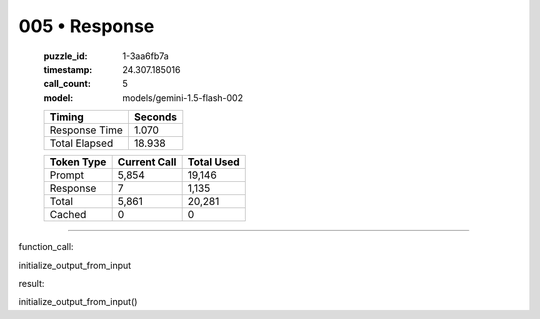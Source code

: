 005 • Response
==============

   :puzzle_id: 1-3aa6fb7a
   :timestamp: 24.307.185016
   :call_count: 5

   :model: models/gemini-1.5-flash-002

   +----------------+--------------+
   | Timing         |      Seconds |
   +================+==============+
   | Response Time  |        1.070 |
   +----------------+--------------+
   | Total Elapsed  |       18.938 |
   +----------------+--------------+



   +----------------+--------------+-------------+
   | Token Type     | Current Call |  Total Used |
   +================+==============+=============+
   | Prompt         |        5,854 |      19,146 |
   +----------------+--------------+-------------+
   | Response       |            7 |       1,135 |
   +----------------+--------------+-------------+
   | Total          |        5,861 |      20,281 |
   +----------------+--------------+-------------+
   | Cached         |            0 |           0 |
   +----------------+--------------+-------------+


====


function_call:



initialize_output_from_input



result:



initialize_output_from_input()



.. seealso::

   - :doc:`005-history`
   - :doc:`005-prompt`

